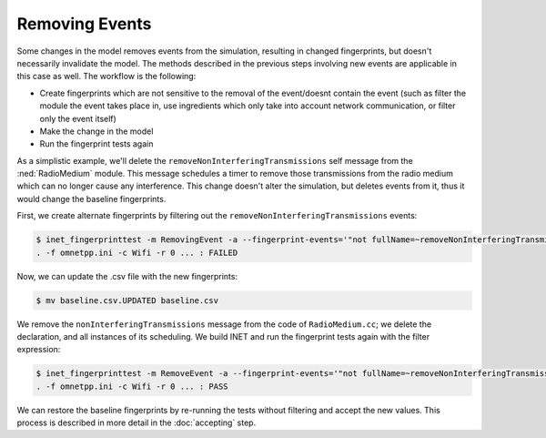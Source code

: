 Removing Events
===============

.. When a change results in events being removed, the fingerprints change

  so

  - some changes cause events to be removed
  - this changes fingerprints, just like with the new events
  - cos the set of events changes
  - so need to do the same as described in the previous sections
  - we'll remove the removeInterferingTransmissions message
  - we'll use in the example the filtering of the event which is eventually removed
  - for that we need new fingerprints that doesn't contain the event eventually removed
  - the workflow is
  - create the fingerprints without the event
  - make the change
  - run the tests again

Some changes in the model removes events from the simulation, resulting in changed fingerprints, but doesn't necessarily invalidate the model. The methods described in the previous steps involving new events are applicable in this case as well.
The workflow is the following:

- Create fingerprints which are not sensitive to the removal of the event/doesnt contain the event (such as filter the module the event takes place in, use ingredients which only take into account network communication, or filter only the event itself)
- Make the change in the model
- Run the fingerprint tests again

As a simplistic example, we'll delete the ``removeNonInterferingTransmissions`` self message from the :ned:`RadioMedium` module. This message schedules a timer to remove those transmissions from the radio medium which can no longer cause any interference. This change doesn't alter the simulation, but deletes events from it, thus it would change the baseline fingerprints.

.. **TODO** this wont alter the model

.. **TODO** we'll use the event filtering

First, we create alternate fingerprints by filtering out the ``removeNonInterferingTransmissions`` events:

.. code-block:: fp

  $ inet_fingerprinttest -m RemovingEvent -a --fingerprint-events='"not fullName=~removeNonInterferingTransmissions"'
  . -f omnetpp.ini -c Wifi -r 0 ... : FAILED

Now, we can update the .csv file with the new fingerprints:

.. code-block:: fp

  $ mv baseline.csv.UPDATED baseline.csv

We remove the ``nonInterferingTransmissions`` message from the code of ``RadioMedium.cc``; we delete the declaration, and all instances of its scheduling.
We build INET and run the fingerprint tests again with the filter expression:

.. code-block:: fp

  $ inet_fingerprinttest -m RemoveEvent -a --fingerprint-events='"not fullName=~removeNonInterferingTransmissions"'
  . -f omnetpp.ini -c Wifi -r 0 ... : PASS

.. **TODO** accepting

We can restore the baseline fingerprints by re-running the tests without filtering and accept the new values. This process is described in more detail in the :doc:`accepting` step.

.. .. literalinclude:: ../sources/RadioMedium.cc.removeevent
   :diff: ../sources/RadioMedium.cc.orig

.. **TODO** this is too long, not sure its needed

.. user@legendre:~/Integration/inet/tutorials/fingerprint$ inet_fingerprinttest removeevent.csv -a --fingerprint-events='"not fullName=~removeNonInterferingTransmissions"'
  . -f omnetpp.ini -c Ethernet -r 0 ... : PASS
  . -f omnetpp.ini -c EthernetShortPacket -r 0 ... : PASS
  . -f omnetpp.ini -c Wifi -r 0 ... : PASS
  . -f omnetpp.ini -c WifiShortPacket -r 0 ... : PASS
